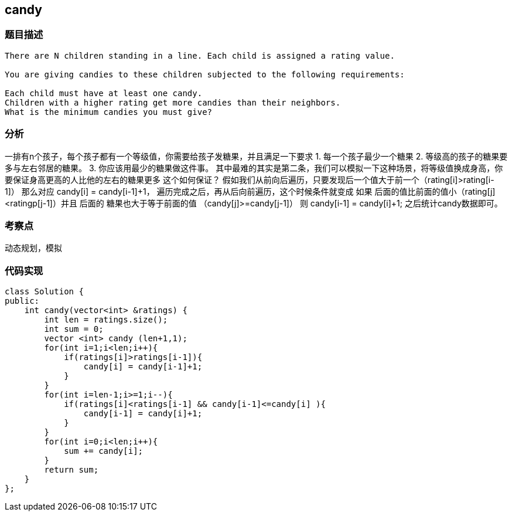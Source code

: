 == candy
=== 题目描述
----
There are N children standing in a line. Each child is assigned a rating value.

You are giving candies to these children subjected to the following requirements:

Each child must have at least one candy.
Children with a higher rating get more candies than their neighbors.
What is the minimum candies you must give?
----
=== 分析
一排有n个孩子，每个孩子都有一个等级值，你需要给孩子发糖果，并且满足一下要求
1. 每一个孩子最少一个糖果
2. 等级高的孩子的糖果要多与左右邻居的糖果。
3. 你应该用最少的糖果做这件事。
其中最难的其实是第二条，我们可以模拟一下这种场景，将等级值换成身高，你要保证身高更高的人比他的左右的糖果更多
这个如何保证？
假如我们从前向后遍历，只要发现后一个值大于前一个（rating[i]>rating[i-1]） 那么对应 candy[i] = candy[i-1]+1，
遍历完成之后，再从后向前遍历，这个时候条件就变成 如果 后面的值比前面的值小（rating[j] <ratingp[j-1]）并且 后面的
糖果也大于等于前面的值 （candy[j]>=candy[j-1]） 则 candy[i-1] = candy[i]+1;
之后统计candy数据即可。

=== 考察点
动态规划，模拟

=== 代码实现
----
class Solution {
public:
    int candy(vector<int> &ratings) {
        int len = ratings.size();
        int sum = 0;
        vector <int> candy (len+1,1);
        for(int i=1;i<len;i++){
            if(ratings[i]>ratings[i-1]){
                candy[i] = candy[i-1]+1;
            }
        }
        for(int i=len-1;i>=1;i--){
            if(ratings[i]<ratings[i-1] && candy[i-1]<=candy[i] ){
                candy[i-1] = candy[i]+1;
            }
        }
        for(int i=0;i<len;i++){
            sum += candy[i];
        }
        return sum;
    }
};
----
